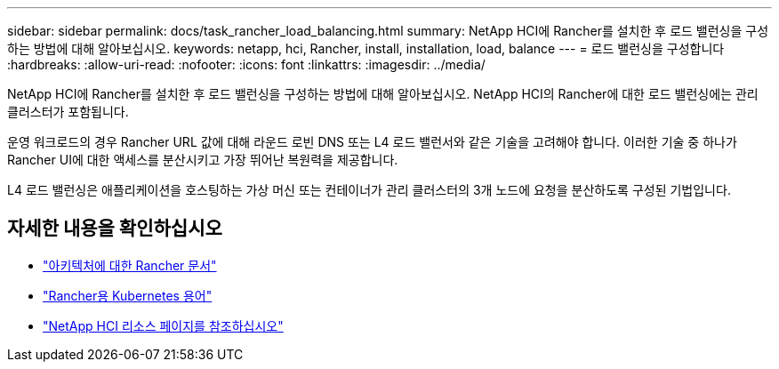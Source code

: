 ---
sidebar: sidebar 
permalink: docs/task_rancher_load_balancing.html 
summary: NetApp HCI에 Rancher를 설치한 후 로드 밸런싱을 구성하는 방법에 대해 알아보십시오. 
keywords: netapp, hci, Rancher, install, installation, load, balance 
---
= 로드 밸런싱을 구성합니다
:hardbreaks:
:allow-uri-read: 
:nofooter: 
:icons: font
:linkattrs: 
:imagesdir: ../media/


[role="lead"]
NetApp HCI에 Rancher를 설치한 후 로드 밸런싱을 구성하는 방법에 대해 알아보십시오. NetApp HCI의 Rancher에 대한 로드 밸런싱에는 관리 클러스터가 포함됩니다.

운영 워크로드의 경우 Rancher URL 값에 대해 라운드 로빈 DNS 또는 L4 로드 밸런서와 같은 기술을 고려해야 합니다. 이러한 기술 중 하나가 Rancher UI에 대한 액세스를 분산시키고 가장 뛰어난 복원력을 제공합니다.

L4 로드 밸런싱은 애플리케이션을 호스팅하는 가상 머신 또는 컨테이너가 관리 클러스터의 3개 노드에 요청을 분산하도록 구성된 기법입니다.

[discrete]
== 자세한 내용을 확인하십시오

* https://rancher.com/docs/rancher/v2.x/en/overview/architecture/["아키텍처에 대한 Rancher 문서"^]
* https://rancher.com/docs/rancher/v2.x/en/overview/concepts/["Rancher용 Kubernetes 용어"^]
* https://www.netapp.com/us/documentation/hci.aspx["NetApp HCI 리소스 페이지를 참조하십시오"^]

